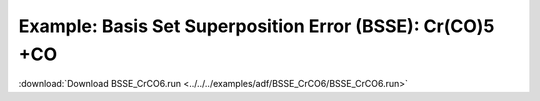 .. _example BSSE_CrCO6:

Example: Basis Set Superposition Error (BSSE): Cr(CO)5 +CO
=========================================================== 

:download:`Download BSSE_CrCO6.run <../../../examples/adf/BSSE_CrCO6/BSSE_CrCO6.run>` 

.. literalinclude :: ../../../examples/adf/BSSE_CrCO6/BSSE_CrCO6.run 
   :language: bash 
